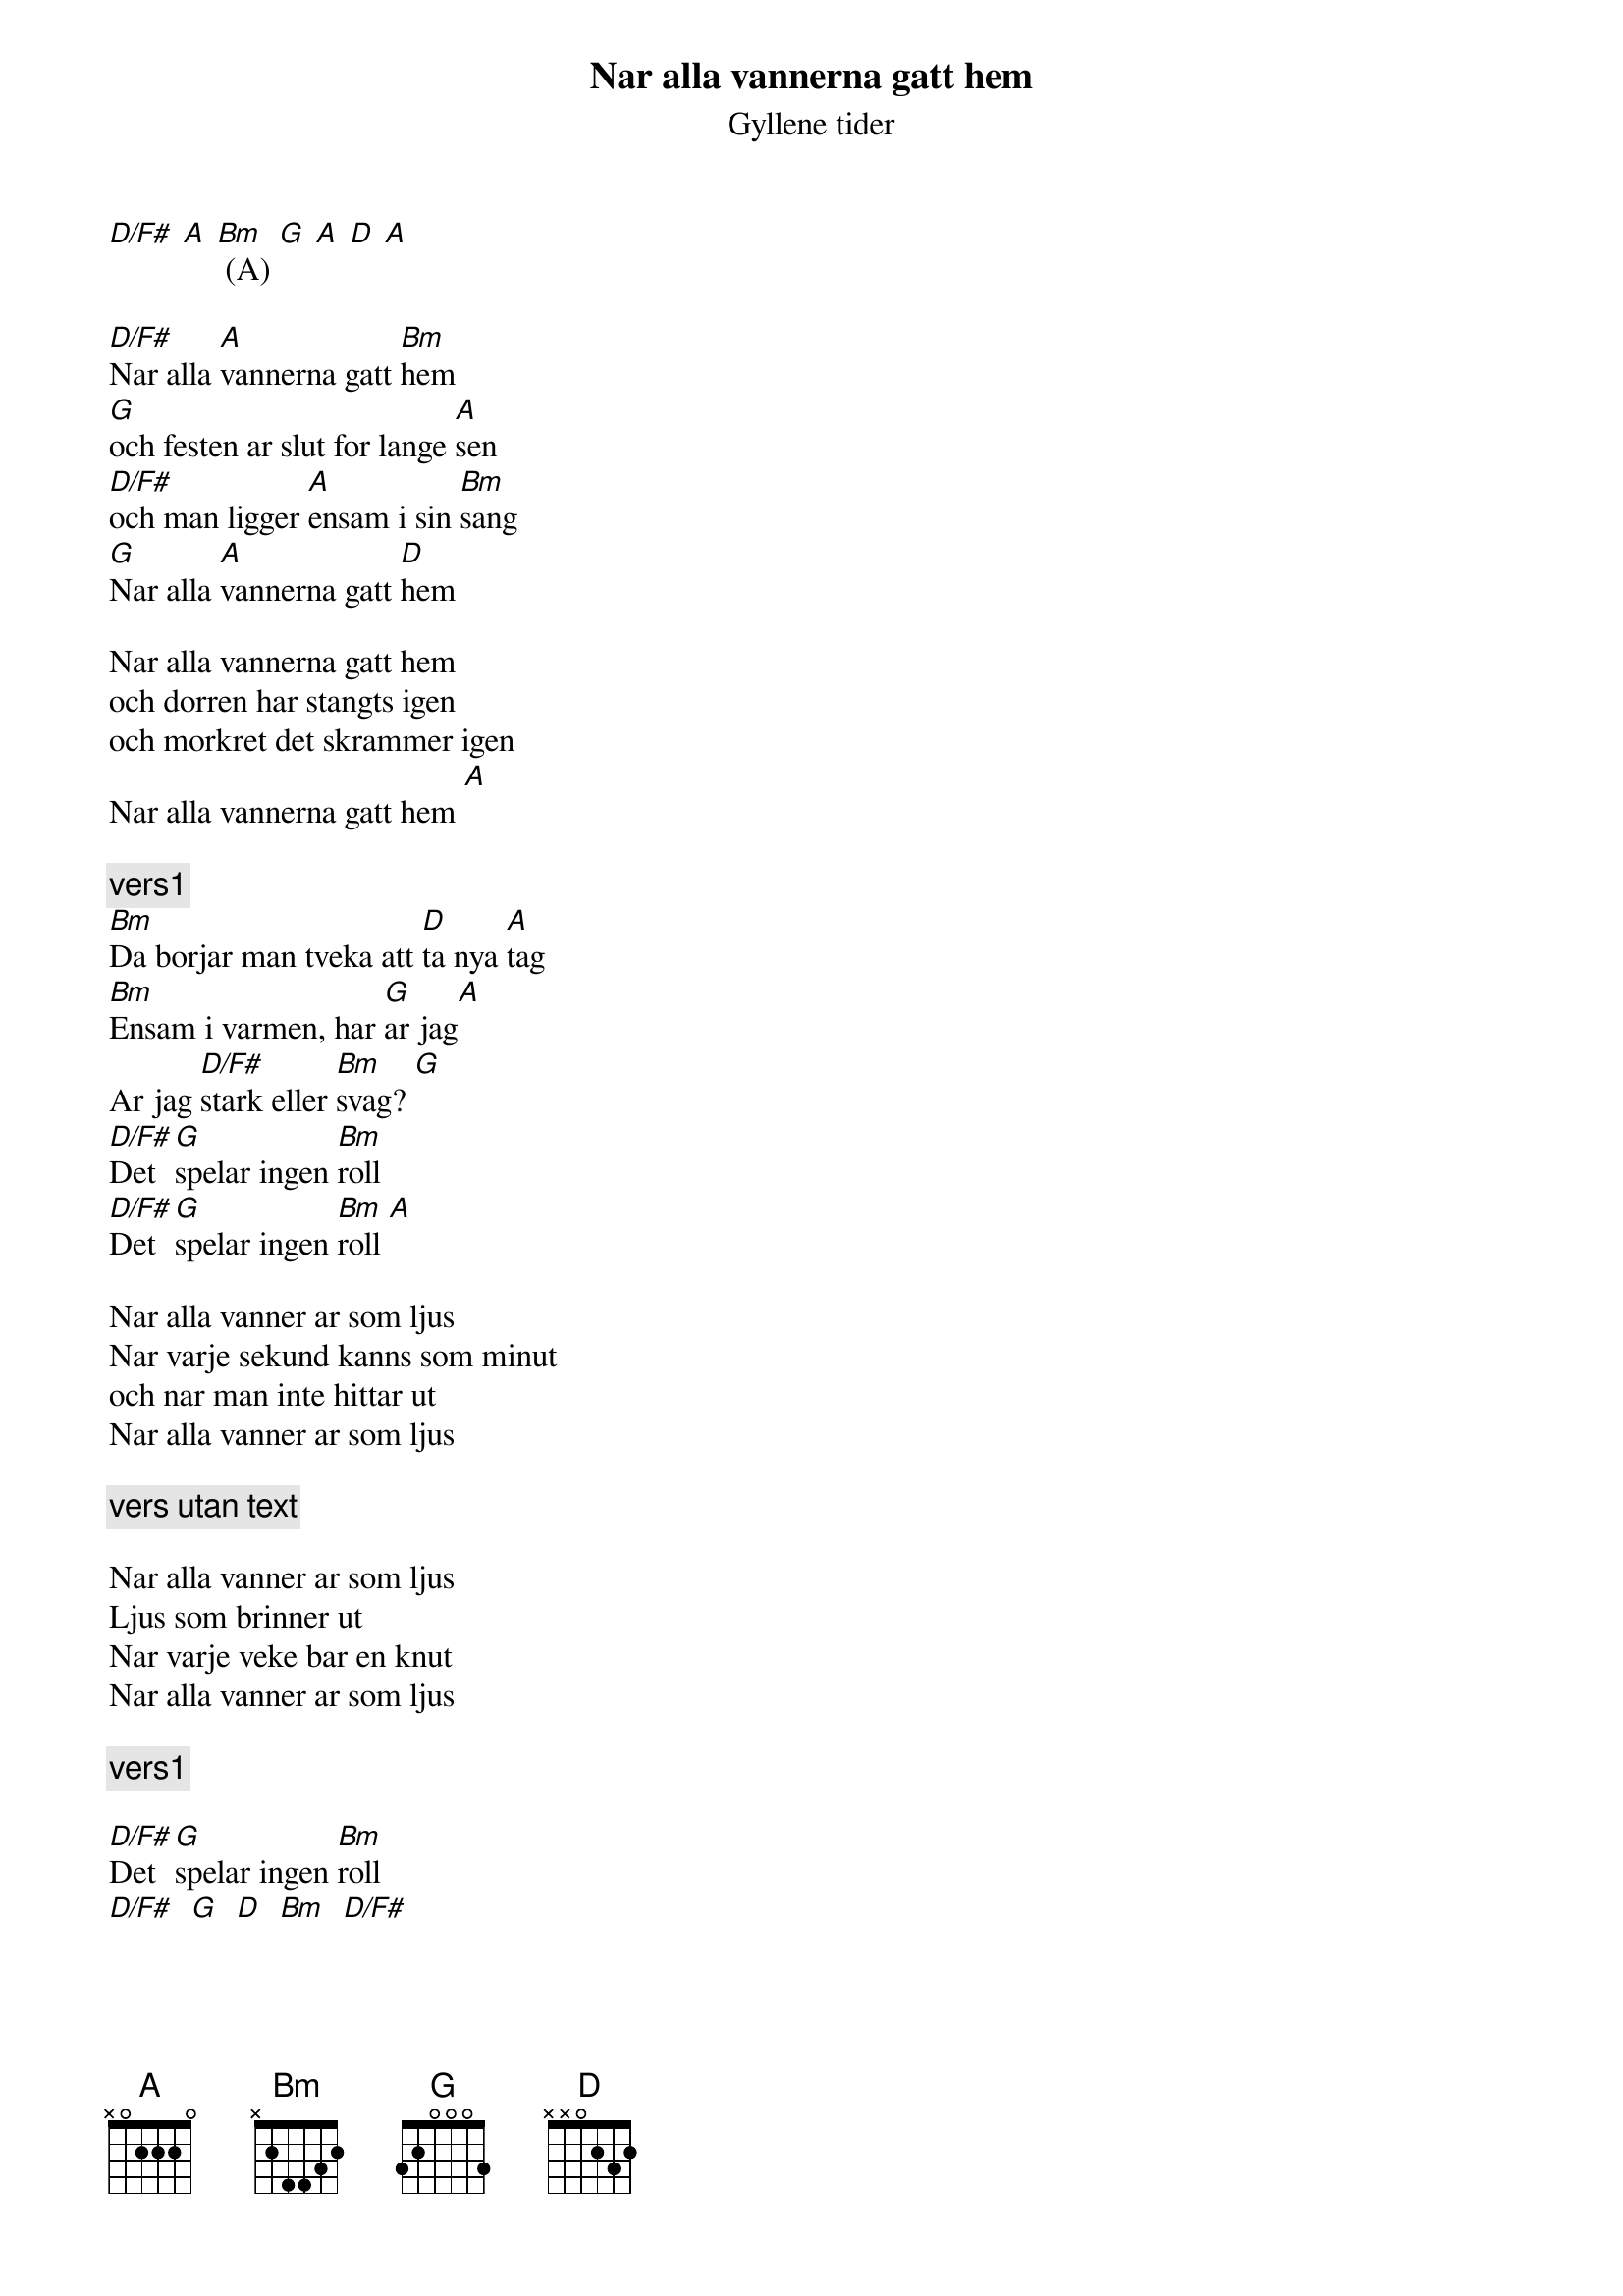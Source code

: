 # From:    de4frewe@ITU.LiU.SE (WESTBERG FREDRIK)
{t:Nar alla vannerna gatt hem}
{st:Gyllene tider}

[D/F#] [A] [Bm] (A) [G] [A] [D] [A]

[D/F#]Nar alla [A]vannerna gatt [Bm]hem
[G]och festen ar slut for lange [A]sen
[D/F#]och man ligger [A]ensam i sin [Bm]sang
[G]Nar alla [A]vannerna gatt [D]hem

Nar alla vannerna gatt hem
och dorren har stangts igen
och morkret det skrammer igen
Nar alla vannerna gatt hem [A]

{c:vers1}
[Bm]Da borjar man tveka att [D]ta nya [A]tag
[Bm]Ensam i varmen, har [G]ar jag[A]
Ar jag [D/F#]stark eller [Bm]svag? [G]
[D/F#]Det [G]spelar ingen [Bm]roll
[D/F#]Det [G]spelar ingen [Bm]roll [A]

Nar alla vanner ar som ljus
Nar varje sekund kanns som minut
och nar man inte hittar ut
Nar alla vanner ar som ljus

{c:vers utan text}

Nar alla vanner ar som ljus
Ljus som brinner ut
Nar varje veke bar en knut
Nar alla vanner ar som ljus

{c:vers1}

[D/F#]Det [G]spelar ingen [Bm]roll
[D/F#]  [G]  [D]  [Bm]  [D/F#]
